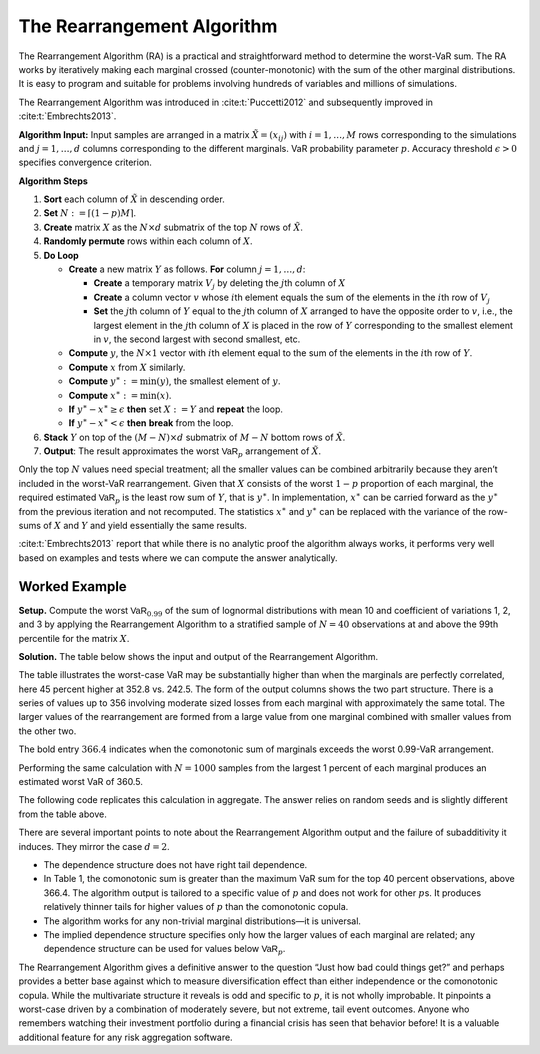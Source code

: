 .. verbatim from PIR

.. _samp ra algo:

The Rearrangement Algorithm
------------------------------

.. _strat margin alloc:



The Rearrangement Algorithm (RA) is a practical and straightforward
method to determine the worst-VaR sum. The RA works by iteratively
making each marginal crossed (counter-monotonic) with the sum of the
other marginal distributions. It is easy to program and suitable for
problems involving hundreds of variables and millions of simulations.

The Rearrangement Algorithm was introduced in :cite:t:`Puccetti2012` and subsequently improved in
:cite:t:`Embrechts2013`.


**Algorithm Input:** Input samples are arranged in a matrix
:math:`\tilde X = (x_{ij})` with :math:`i=1,\dots, M` rows corresponding
to the simulations and :math:`j=1,\dots, d` columns corresponding to the
different marginals. VaR probability parameter :math:`p`. Accuracy
threshold :math:`\epsilon>0` specifies convergence criterion.

**Algorithm Steps**

1. **Sort** each column of :math:`\tilde X` in descending order.
2. **Set** :math:`N := \lceil (1-p)M \rceil`.
3. **Create** matrix :math:`X` as the :math:`N\times d` submatrix of the
   top :math:`N` rows of :math:`\tilde X`.
4. **Randomly permute** rows within each column of :math:`X`.
5. **Do Loop**

   -  **Create** a new matrix :math:`Y` as follows. **For** column
      :math:`j=1,\dots,d`:

      -  **Create** a temporary matrix :math:`V_j` by deleting the
         :math:`j`\ th column of :math:`X`
      -  **Create** a column vector :math:`v` whose :math:`i`\ th
         element equals the sum of the elements in the :math:`i`\ th row
         of :math:`V_j`
      -  **Set** the :math:`j`\ th column of :math:`Y` equal to the
         :math:`j`\ th column of :math:`X` arranged to have the opposite
         order to :math:`v`, i.e., the largest element in the
         :math:`j`\ th column of :math:`X` is placed in the row of
         :math:`Y` corresponding to the smallest element in :math:`v`,
         the second largest with second smallest, etc.

   -  **Compute** :math:`y`, the :math:`N\times 1` vector with
      :math:`i`\ th element equal to the sum of the elements in the
      :math:`i`\ th row of :math:`Y`.
   -  **Compute** :math:`x` from :math:`X` similarly.
   -  **Compute** :math:`y^{\ast}:=\min(y)`, the smallest element of
      :math:`y`.
   -  **Compute** :math:`x^{\ast}:=\min(x)`.
   -  **If** :math:`y^{\ast}-x^{\ast} \ge \epsilon` **then** set
      :math:`X:=Y` and **repeat** the loop.
   -  **If** :math:`y^{\ast}-x^{\ast} < \epsilon` **then** **break**
      from the loop.

6. **Stack** :math:`Y` on top of the :math:`(M-N)\times d` submatrix of
   :math:`M-N` bottom rows of :math:`\tilde X`.
7. **Output**: The result approximates the worst :math:`\mathsf{VaR}_p`
   arrangement of :math:`\tilde X`.

Only the top :math:`N` values need special treatment; all the smaller
values can be combined arbitrarily because they aren’t included in the
worst-VaR rearrangement. Given that :math:`X` consists of the worst
:math:`1-p` proportion of each marginal, the required estimated
:math:`\mathsf{VaR}_p` is the least row sum of :math:`Y`, that is
:math:`y^{\ast}`. In implementation, :math:`x^{\ast}` can be carried
forward as the :math:`y^{\ast}` from the previous iteration and not
recomputed. The statistics :math:`x^{\ast}` and :math:`y^{\ast}` can be
replaced with the variance of the row-sums of :math:`X` and :math:`Y`
and yield essentially the same results.

:cite:t:`Embrechts2013` report that while there is no analytic proof the
algorithm always works, it performs very well based on examples and
tests where we can compute the answer analytically.

.. _ra worked example:

Worked Example
~~~~~~~~~~~~~~~~~~~

**Setup.** Compute the worst
:math:`\mathsf{VaR}_{0.99}` of the sum of lognormal distributions with mean 10
and coefficient of variations 1, 2, and 3 by applying the Rearrangement
Algorithm to a stratified sample of :math:`N=40` observations at and
above the 99th percentile for the matrix :math:`X`.

**Solution.** The table below shows the input and
output of the Rearrangement Algorithm.


.. csv-table:: Starting :math:`X` is shown in the first three columns :math:`x_0, x_1, x_2`. The column Sum shows the row sums :math:`x_0+x_1+x_2` corresponding to a comonotonic ordering. These four columns are all sorted in ascending order. The right-hand three columns, :math:`s_0, s_1, s_2` are the output, with row sum given in the Max VaR column. The worst-case :math:`\text{VaR}_{0.99}` is the minimum of the last column, 352.8. It is 45 percent greater than the additive VaR of 242.5. Only a sample from each marginal’s largest 1 percent values is shown since smaller values are irrelevant to the calculation.
   :file: ra.csv
   :widths: 12, 12, 12, 14, 12, 12, 12, 14
   :header-rows: 1

The table illustrates the worst-case VaR may be substantially higher
than when the marginals are perfectly correlated, here 45 percent higher
at 352.8 vs. 242.5. The form of the output columns shows the two part
structure. There is a series of values up to 356 involving moderate
sized losses from each marginal with approximately the same total. The
larger values of the rearrangement are formed from a large value from
one marginal combined with smaller values from the other two.

The bold entry :math:`366.4` indicates when the comonotonic sum of
marginals exceeds the worst 0.99-VaR arrangement.

Performing the same calculation with :math:`N=1000` samples from the
largest 1 percent of each marginal produces an estimated worst VaR of
360.5.

The following code replicates this calculation in aggregate. The answer relies on random seeds and is slightly different from the table above.

.. ipython:: python
   :okwarning:

   import aggregate as agg
   import numpy as np
   import pandas as pd
   import scipy.stats as ss

   ps = np.linspace(0.99, 1, 40, endpoint=False)
   params = {i: agg.mu_sigma_from_mean_cv(10, i) for i in [1,2,3]}

   df = pd.DataFrame({f'x_{i}': ss.lognorm(params[i][1],
      scale=np.exp(params[i][0])).isf(1-ps)
      for i in [1,2,3]}, index=ps)

   df_ra = agg.rearrangement_algorithm_max_VaR(df)
   with pd.option_context('display.float_format', lambda x: f'{x:.1f}'):
       print(df_ra)

There are several important points to note about the Rearrangement
Algorithm output and the failure of subadditivity it induces. They
mirror the case :math:`d=2`.

-  The dependence structure does not have right tail dependence.
-  In Table 1, the comonotonic sum is greater than the maximum VaR sum
   for the top 40 percent observations, above 366.4. The algorithm
   output is tailored to a specific value of :math:`p` and does not work
   for other :math:`p`\ s. It produces relatively thinner tails for
   higher values of :math:`p` than the comonotonic copula.
-  The algorithm works for any non-trivial marginal distributions—it is
   universal.
-  The implied dependence structure specifies only how the larger values
   of each marginal are related; any dependence structure can be used
   for values below :math:`\mathsf{VaR}_p`.

The Rearrangement Algorithm gives a definitive answer to the question
“Just how bad could things get?” and perhaps provides a better base
against which to measure diversification effect than either independence
or the comonotonic copula. While the multivariate structure it reveals
is odd and specific to :math:`p`, it is not wholly improbable. It
pinpoints a worst-case driven by a combination of moderately severe, but
not extreme, tail event outcomes. Anyone who remembers watching their
investment portfolio during a financial crisis has seen that behavior
before! It is a valuable additional feature for any risk aggregation
software.
